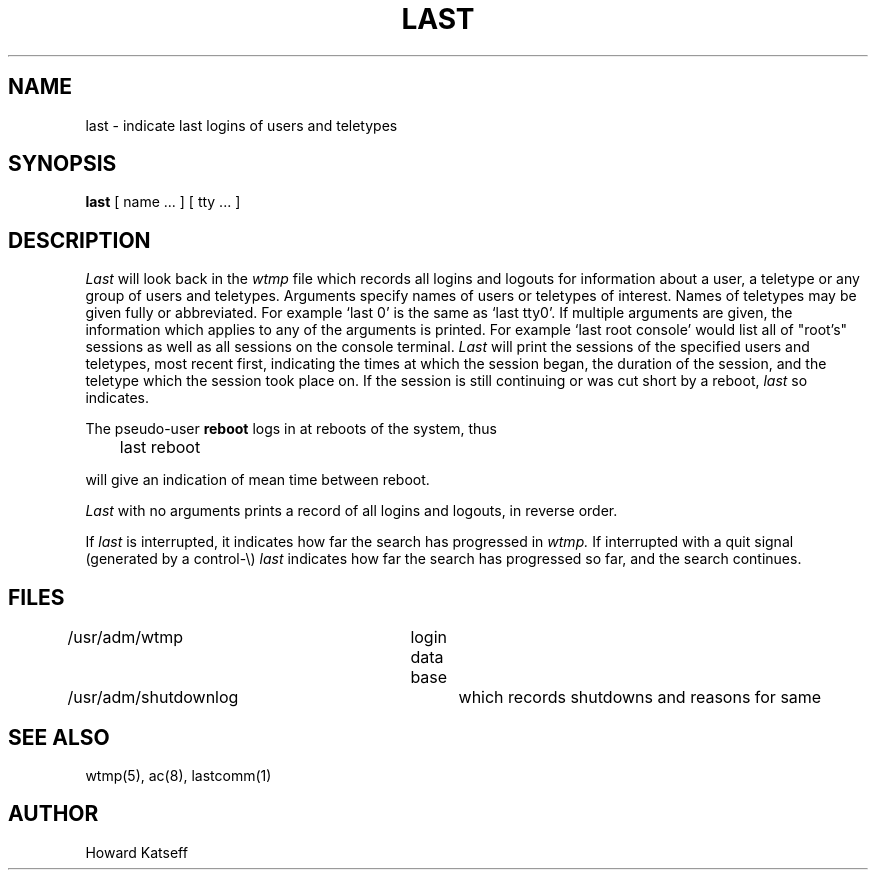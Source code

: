 .\" Copyright (c) 1980 Regents of the University of California.
.\" All rights reserved.  The Berkeley software License Agreement
.\" specifies the terms and conditions for redistribution.
.\"
.\"	@(#)last.1	4.1 (Berkeley) 4/29/85
.\"
.TH LAST 1 4/1/81
.UC 4
.SH NAME
last \- indicate last logins of users and teletypes
.SH SYNOPSIS
.B last
[
name ...
] [
tty ...
]
.SH DESCRIPTION
.I Last
will look back in the
.I wtmp
file which records all logins and logouts for information about
a user, a teletype or any group of users and teletypes.
Arguments specify names of users or teletypes of interest.
Names of teletypes may be given fully or abbreviated.
For example `last 0' is the same as `last tty0'.
If multiple arguments are given, the information which applies
to any of the arguments is printed.  For example `last root console'
would list all of "root's" sessions as well as all sessions
on the console terminal.
.I Last
will print the sessions of the specified users and teletypes,
most recent first, indicating the times at which the session
began, the duration of the session, and the teletype which the
session took place on.
If the session is still continuing or was cut short by a reboot,
.I last
so indicates.
.PP
The pseudo-user
.B reboot
logs in at reboots of the system, thus
.DT
.PP
	last reboot
.PP
will give an indication of mean time between reboot.
.PP
.I Last
with no arguments prints a record of all logins and logouts, in
reverse order.
.PP
If
.I last
is interrupted, it indicates how far the search has progressed
in
.I wtmp.
If interrupted with a quit signal
(generated by a control-\e)
.I last
indicates how far the search has progressed so far, and the
search continues.
.SH FILES
/usr/adm/wtmp		login data base
.br
/usr/adm/shutdownlog	which records shutdowns and reasons for same
.SH SEE\ ALSO
wtmp(5), ac(8), lastcomm(1)
.SH AUTHOR
Howard Katseff
